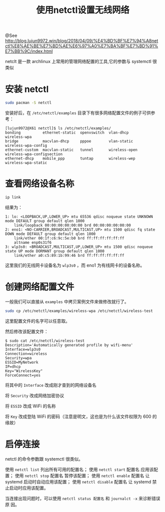 #+TITLE: 使用netctl设置无线网络

@See http://blog.lujun9972.win/blog/2018/04/09/%E4%BD%BF%E7%94%A8netctl%E8%AE%BE%E7%BD%AE%E6%97%A0%E7%BA%BF%E7%BD%91%E7%BB%9C/index.html

netclt 是一款 archlinux 上常用的管理网络配置的工具,它的参数与 systemctl 很类似

* 安装 netctl
#+begin_src sh
sudo pacman -S netctl
#+end_src

安装好后，在 =/etc/netctl/examples= 目录下有很多网络配置文件的例子可供参考：
#+begin_example
[lujun9972@X61 netctl]$ ls /etc/netctl/examples/
bonding          ethernet-static  openvswitch  vlan-dhcp      wireless-wpa
bridge           macvlan-dhcp     pppoe        vlan-static    wireless-wpa-config
ethernet-custom  macvlan-static   tunnel       wireless-open  wireless-wpa-configsection
ethernet-dhcp    mobile_ppp       tuntap       wireless-wep   wireless-wpa-static
#+end_example

* 查看网络设备名称
#+begin_src sh
ip link
#+end_src

结果为：
#+begin_example
1: lo: <LOOPBACK,UP,LOWER_UP> mtu 65536 qdisc noqueue state UNKNOWN mode DEFAULT group default qlen 1000
    link/loopback 00:00:00:00:00:00 brd 00:00:00:00:00:00
2: eno1: <NO-CARRIER,BROADCAST,MULTICAST,UP> mtu 1500 qdisc fq state DOWN mode DEFAULT group default qlen 1000
    link/ether 00:1f:c6:9c:5e:b0 brd ff:ff:ff:ff:ff:ff
    altname enp0s31f6
3: wlp3s0: <BROADCAST,MULTICAST,UP,LOWER_UP> mtu 1500 qdisc noqueue state UP mode DORMANT group default qlen 1000
    link/ether a0:c5:89:1b:99:46 brd ff:ff:ff:ff:ff:ff
#+end_example
这里我们的无线网卡设备名为 =wlp3s0= ，而 eno1 为有线网卡的设备名称。

* 创建网络配置文件
一般我们可以直接从 =examples= 中拷贝案例文件来做修改就行了。
#+begin_src sh
sudo cp /etc/netctl/examples/wireless-wpa /etc/netctl/wireless-test
#+end_src
这里配置文件的名字可以任意取。

然后修改该配置文件：
#+begin_example
$ sudo cat /etc/netctl/wireless-test
Description='Automatically generated profile by wifi-menu'
Interface=wlp3s0
Connection=wireless
Security=wpa
ESSID=MyNetwork
IP=dhcp
Key="WirelessKey"
ForceConnect=yes
#+end_example

将其中的 =Interface= 改成刚才查到的网络设备名

将 =Security= 改成网络加密协议

将 =ESSID= 改成 WiFi 的名称

将 =Key= 改成登陆 WiFi 的密码（注意是明文，这也是为什么该文件权限为 600 的缘故）

* 启停连接
netctl 的命令参数跟 systemctl 很类似。

使用 =netctl list= 列出所有可用的配置名；
使用 =netctl start= 配置名 应用该配置；
使用 =netctl stop= 配置名 暂停该配置；
使用 =netctl enable= 配置名 让 systemd 启动时自动应用该配置；
使用 =netctl disable= 配置名 让 systemd 禁止启动时应用该配置。

当连接出现问题时，可以使用 =netctl status 配置名= 和 =journalct -x= 来诊断错误原
因。
